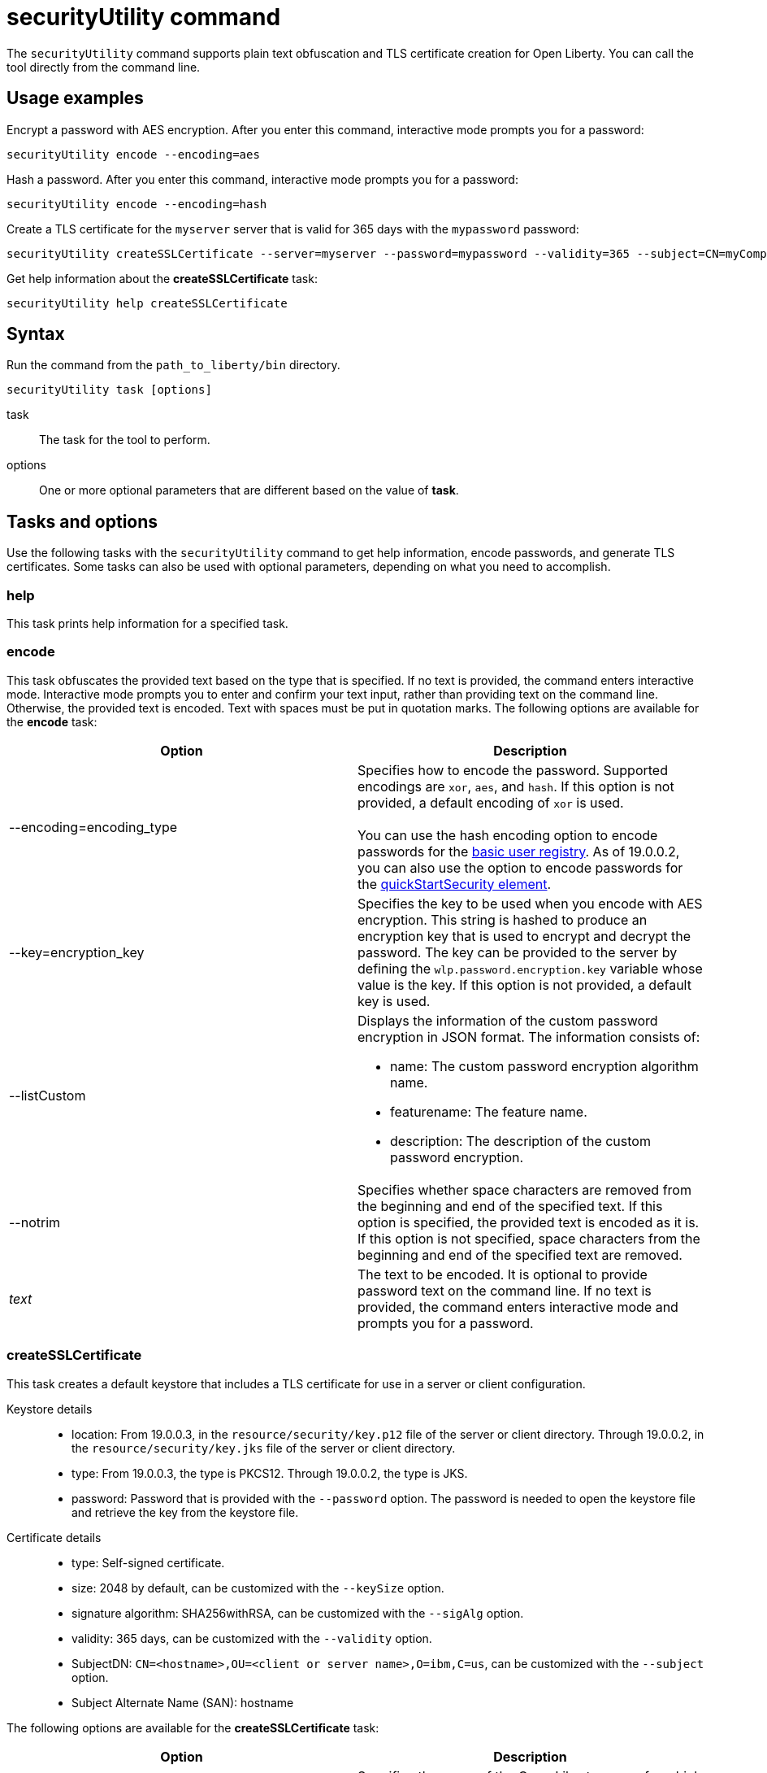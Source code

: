 //
// Copyright (c) 2020 IBM Corporation and others.
// Licensed under Creative Commons Attribution-NoDerivatives
// 4.0 International (CC BY-ND 4.0)
//   https://creativecommons.org/licenses/by-nd/4.0/
//
// Contributors:
//     IBM Corporation
//
:page-description: The securityUtility command supports plain text encryption and TLS certificate creation for Open Liberty.
:seo-title: securityUtility command
:seo-description: The securityUtility command supports plain text encryption and TLS certificate creation for Open Liberty.
:page-layout: general-reference
:page-type: general
= securityUtility command

The `securityUtility` command supports plain text obfuscation and TLS certificate creation for Open Liberty.
You can call the tool directly from the command line.

== Usage examples

Encrypt a password with AES encryption. After you enter this command, interactive mode prompts you for a password:

----
securityUtility encode --encoding=aes
----

Hash a password. After you enter this command, interactive mode prompts you for a password:

----
securityUtility encode --encoding=hash
----

Create a TLS certificate for the `myserver` server that is valid for 365 days with the `mypassword` password:

----
securityUtility createSSLCertificate --server=myserver --password=mypassword --validity=365 --subject=CN=myCompany,O=myOrg,C=myCountry
----

Get help information about the *createSSLCertificate* task:

----
securityUtility help createSSLCertificate
----

== Syntax

Run the command from the `path_to_liberty/bin` directory.

----
securityUtility task [options]
----

task::
The task for the tool to perform.

options::
One or more optional parameters that are different based on the value of *task*.

== Tasks and options

Use the following tasks with the `securityUtility` command to get help information, encode passwords, and generate TLS certificates.
Some tasks can also be used with optional parameters, depending on what you need to accomplish.

=== help

This task prints help information for a specified task.

=== encode

This task obfuscates the provided text based on the type that is specified.
If no text is provided, the command enters interactive mode.
Interactive mode prompts you to enter and confirm your text input, rather than providing text on the command line.
Otherwise, the provided text is encoded.
Text with spaces must be put in quotation marks.
The following options are available for the *encode* task:

[%header,cols=2*]
|===
|Option
|Description

|--encoding=encoding_type
|Specifies how to encode the password.
Supported encodings are `xor`, `aes`, and `hash`.
If this option is not provided, a default encoding of `xor` is used.
{empty} +
{empty} +
You can use the hash encoding option to encode passwords for the link:/docs/ref/general/#basic-registry.html[basic user registry].
As of 19.0.0.2, you can also use the option to encode passwords for the link:/docs/ref/config/#quickStartSecurity.html[quickStartSecurity element].

|--key=encryption_key
|Specifies the key to be used when you encode with AES encryption.
This string is hashed to produce an encryption key that is used to encrypt and decrypt the password.
The key can be provided to the server by defining the `wlp.password.encryption.key` variable whose value is the key.
If this option is not provided, a default key is used.

|--listCustom
a|Displays the information of the custom password encryption in JSON format.
The information consists of:

* name: The custom password encryption algorithm name.
* featurename: The feature name.
* description: The description of the custom password encryption.

|--notrim
|Specifies whether space characters are removed from the beginning and end of the specified text.
If this option is specified, the provided text is encoded as it is.
If this option is not specified, space characters from the beginning and end of the specified text are removed.

a|_text_
|The text to be encoded.
It is optional to provide password text on the command line.
If no text is provided, the command enters interactive mode and prompts you for a password.

|===

=== createSSLCertificate

This task creates a default keystore that includes a TLS certificate for use in a server or client configuration.

Keystore details::

* location: From 19.0.0.3, in the `resource/security/key.p12` file of the server or client directory.
Through 19.0.0.2, in the `resource/security/key.jks` file of the server or client directory.
* type: From 19.0.0.3, the type is PKCS12.
Through 19.0.0.2, the type is JKS.
* password: Password that is provided with the `--password` option.
The password is needed to open the keystore file and retrieve the key from the keystore file.

Certificate details::

* type: Self-signed certificate.
* size: 2048 by default, can be customized with the `--keySize` option.
* signature algorithm: SHA256withRSA, can be customized with the `--sigAlg` option.
* validity: 365 days, can be customized with the `--validity` option.
* SubjectDN: `CN=<hostname>,OU=<client or server name>,O=ibm,C=us`, can be customized with the `--subject` option.
* Subject Alternate Name (SAN): hostname

The following options are available for the *createSSLCertificate* task:

[%header,cols=2*]
|===
|Option
|Description

|--server=name
|Specifies the name of the Open Liberty server for which the keystore and certificate is created.
This option cannot be used if the `--client` option is specified.

|--client=name
|Specifies the name of the Open Liberty client for which the keystore and certificate is created.
This option cannot be used if the `--server` option is specified.

|--keyType=keystore_type
|This option is available starting in 19.0.0.5.
Specifies the keystore type to generate.
To generate a JKS keystore, specify the `--keyType` option with the value of `JKS`.
By default, a PKCS12 keystore is generated.
However, to explicitly specify the generation of a PKCS12 keystore, specify the `--keyType` option with the value of `PKCS12`.
{empty} +
{empty} +
A PKCS12 keystore has a number of advantages over a JKS keystore.
The PKCS12 keystore is more extensible, supports stronger cryptographic algorithms, and is widely adopted.
The PKCS12 format is frequently the format that certificate authorities provide when they issue certificates.

|--keySize=size
|Specifies the certificate key bit size.
The default value is 2048.

|--password=password
|Specifies the password to be used in the keystore, which must be at least six characters in length.
This option is required.

|--passwordEncoding=password_encoding_type
|Specifies how to encode the keystore password. Supported encoding values are `xor` or `aes`.
If this option is not provided, a default value of `xor` is used.

|--passwordkey=password_encryption_key
|Specifies the key to use to encode the keystore password by using AES encryption.
This string is hashed to produce an encryption key that is used to encrypt and decrypt the password.
The key can be provided to the server by defining the `wlp.password.encryption.key` variable whose value is the key.
If this option is not provided, a default key is used.

|--validity=days
|Specifies the number of days that the certificate is valid, which must be equal to or greater than 365.
If this option is not provided, a default value of `365` is used.

|--subject=DN
|Specifies the distinguished name (DN) for the certificate subject and issuer.
If this option is not provided, a default value of `CN=<hostname>,OU=<server or client name>,O=ibm,C=us` is used.
{empty} +
{empty} +
The CN value is retrieved by using a Java method to get the machine's local hostname.
If the hostname cannot be resolved, the IP address is returned.

|--sigAlg
|Specifies the signature algorithm that is used to sign the self-signed certificate.
The signature algorithm that is supported depends on what is supported by the underlying JRE.
Stronger signature algorithms might require the JRE to have the unrestricted policy file in place.
{empty} +
{empty} +
The command accepts SHA256withRSA, SHA1withRSA, SHA384withRSA, SHA512withRSA, SHA1withECDSA, SHA256withECDSA, SHA384withECDSA, and SHA512withECDSA.
The signature algorithms that end with RSA create certificates with RSA keys.
The signature algorithms that end with ECDSA create certificates with Elliptical Curve (EC) keys.
{empty} +
{empty} +
If you use certificates that are created with EC keys, then include a customized ciphers list in your TLS configuration to include EC ciphers.

|--extInfo
|This option is available starting in 19.0.0.6.
Specifies any X.509 certificate extension information that it uses to create the default certificate.
By default, the Subject Alternative Name extension is added to the certificate with the host name of the server.
If the `--extInfo` option is used, the value is passed directly to the `keytool` command.
Use the syntax of the `--ext` flag on the `keytool` command.

|===
